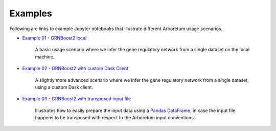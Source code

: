 
.. _`Example 01 - GRNBoost2 local`: https://github.com/tmoerman/arboretum/blob/master/notebooks/examples/ex_01_grnboost2_local.ipynb
.. _`Example 02 - GRNBoost2 with custom Dask Client`: https://github.com/tmoerman/arboretum/blob/master/notebooks/examples/ex_02_grnboost2_custom_client.ipynb
.. _`Example 03 - GRNBoost2 with transposed input file`: https://github.com/tmoerman/arboretum/blob/master/notebooks/examples/ex_03_grnboost2_transposed_input_file.ipynb
.. _pandas: https://pandas.pydata.org/
.. _DataFrame: http://pandas.pydata.org/pandas-docs/stable/dsintro.html#dataframe

Examples
========

Following are links to example Jupyter notebooks that illustrate different
Arboretum usage scenarios.

* `Example 01 - GRNBoost2 local`_

    A basic usage scenario where we infer the gene regulatory network from a single dataset on the local machine.

* `Example 02 - GRNBoost2 with custom Dask Client`_

    A slightly more advanced scenario where we infer the gene regulatory network from a single dataset, using a custom Dask client.

* `Example 03 - GRNBoost2 with transposed input file`_

    Illustrates how to easily prepare the input data using a Pandas_ DataFrame_, in case the input file happens to be transposed with respect to the Arboretum input conventions.

